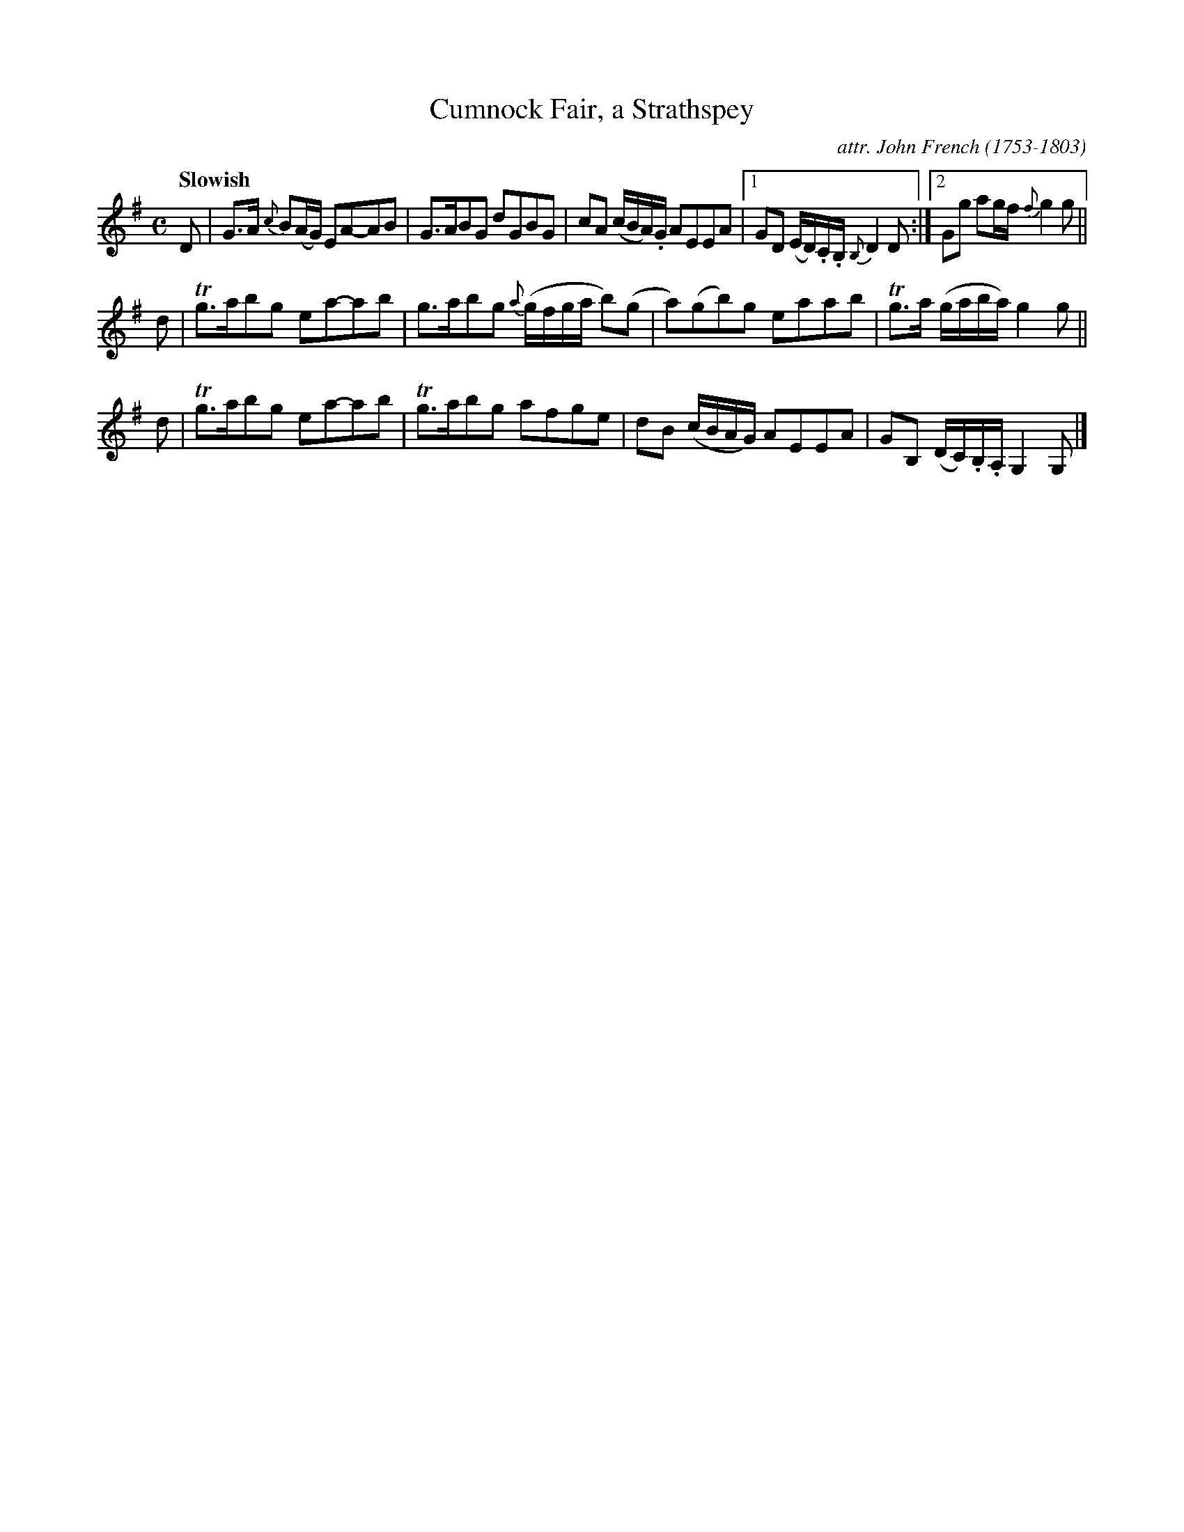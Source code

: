 X: 083
T: Cumnock Fair, a Strathspey
C: attr. John French (1753-1803)
R: strathspey
B: "John French Collection", John French ed. p.8 #3
S: http://www.heallan.com/french.asp
Z: 2012 John Chambers <jc:trillian.mit.edu>
N: Problems in the rhythm of repeats fixed by moving all pickup notes to the start of the phrase.
Q: "Slowish"
M: C
L: 1/16
K: G
D2 |\
G3A {c}B2(AG) E2A2-A2B2 | G3AB2G2 d2G2B2G2 | c2A2 (cBA).G A2E2E2A2 |1 G2D2 (ED).C.B, {B,}D4 D2 :|2 G2g2 a2gf {f}g4 g2 ||
d2 |\
Tg3ab2g2 e2a2-a2b2 | g3ab2g2 {a}(gfga b2)(g2 | a2)(g2b2)g2 e2a2a2b2 | Tg3a (gaba) g4 g2 ||
d2 |\
Tg3ab2g2 e2a2-a2b2 | Tg3ab2g2 a2f2g2e2 | d2B2 (cBAG) A2E2E2A2 | G2B,2 (DC).B,.A, G,4 G,2 |]
